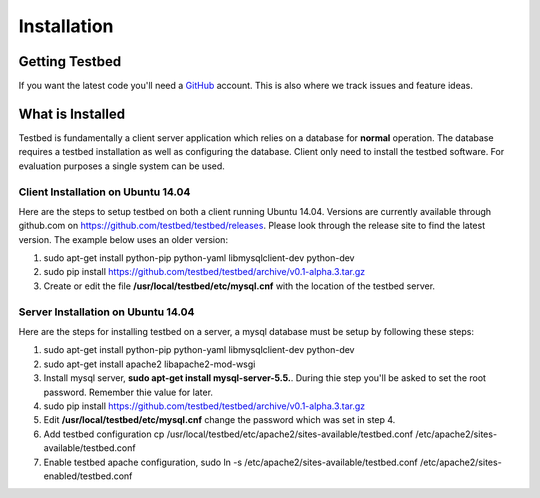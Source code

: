 .. _InstallationAnchor:

Installation
************

Getting Testbed
===============

If you want the latest code you'll need a `GitHub <http://www.github.com/>`_ account. This is also where we track issues and feature ideas. 

What is Installed
=================

Testbed is fundamentally a client server application which relies on a 
database for **normal** operation. The database requires a testbed 
installation as well as configuring the database. Client only need to install 
the testbed software. For evaluation purposes a single system can be used.

Client Installation on Ubuntu 14.04
-----------------------------------

Here are the steps to setup testbed on both a client running Ubuntu 14.04.
Versions are currently available through github.com on
https://github.com/testbed/testbed/releases. Please look through the 
release site to find the latest version. The example below uses an older
version:

#. sudo apt-get install python-pip python-yaml libmysqlclient-dev python-dev
#. sudo pip install https://github.com/testbed/testbed/archive/v0.1-alpha.3.tar.gz
#. Create or edit the file **/usr/local/testbed/etc/mysql.cnf** with the 
   location of the testbed server.  

Server Installation on Ubuntu 14.04
-----------------------------------

Here are the steps for installing testbed on a server, a mysql database must be setup by following these steps:

#. sudo apt-get install python-pip python-yaml libmysqlclient-dev python-dev
#. sudo apt-get install apache2 libapache2-mod-wsgi
#. Install mysql server, **sudo apt-get install mysql-server-5.5.**. During thie step you'll be asked to set the root password. Remember thie value for later.
#. sudo pip install https://github.com/testbed/testbed/archive/v0.1-alpha.3.tar.gz
#. Edit **/usr/local/testbed/etc/mysql.cnf** change the password which was set in step 4.
#. Add testbed configuration 
   cp /usr/local/testbed/etc/apache2/sites-available/testbed.conf  /etc/apache2/sites-available/testbed.conf
#. Enable testbed apache configuration,
   sudo ln -s /etc/apache2/sites-available/testbed.conf /etc/apache2/sites-enabled/testbed.conf
